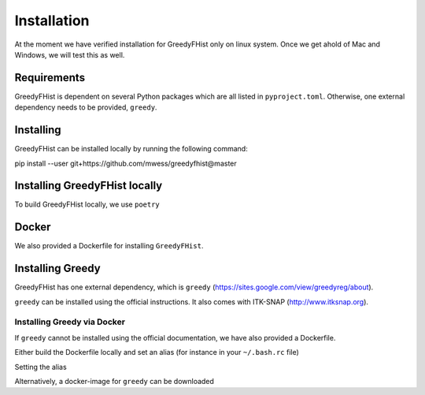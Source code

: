 ============
Installation
============

At the moment we have verified installation for GreedyFHist only on linux system. Once we get ahold of Mac and Windows, we will test this as well.


Requirements
============

GreedyFHist is dependent on several Python packages which are all listed in ``pyproject.toml``. Otherwise, one external dependency needs to be provided, ``greedy``. 


Installing 
==========

GreedyFHist can be installed locally by running the following command::

pip install --user git+https://github.com/mwess/greedyfhist@master


Installing GreedyFHist locally
==============================

To build GreedyFHist locally, we use ``poetry``

.. code-block::
    poetry build
    pip install dist/greedyfhist-*.tar.gz

Docker
======

We also provided a Dockerfile for installing ``GreedyFHist``.



Installing Greedy
=================

GreedyFHist has one external dependency, which is ``greedy`` (https://sites.google.com/view/greedyreg/about).

``greedy`` can be installed using the official instructions. It also comes with ITK-SNAP (http://www.itksnap.org). 

Installing Greedy via Docker
----------------------------

If ``greedy`` cannot be installed using the official documentation, we have also provided a Dockerfile. 

Either build the Dockerfile locally and set an alias (for instance in your ``~/.bash.rc`` file)

.. code-block::
    cd docker
    docker build -f Dockerfile_greedy -t greedy .

Setting the alias

.. code-block::
    alias greedy='docker run greedy'

Alternatively, a docker-image for ``greedy`` can be downloaded

.. code-block::
    docker ...
